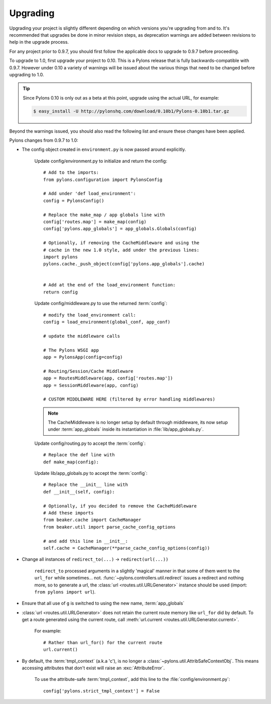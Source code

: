 .. _upgrading:

=========
Upgrading
=========

Upgrading your project is slightly different depending on which versions you're upgrading from and to. It's recommended that upgrades be done in minor revision steps, as deprecation warnings are added between revisions to help in the upgrade process.

For any project prior to 0.9.7, you should first follow the applicable docs to upgrade to 0.9.7 before proceeding.

To upgrade to 1.0, first upgrade your project to 0.10. This is a Pylons release that is fully backwards-compatible with 0.9.7. However under 0.10 a variety of warnings will be issued about the various things that need to be changed before upgrading to 1.0.

.. tip::
    Since Pylons 0.10 is only out as a beta at this point, upgrade using the
    actual URL, for example:
    
    .. code-block:: bash
        
        $ easy_install -U http://pylonshq.com/download/0.10b1/Pylons-0.10b1.tar.gz


Beyond the warnings issued, you should also read the following list and ensure these changes have been applied.

Pylons changes from 0.9.7 to 1.0:

* The config object created in ``environment.py`` is now passed around explicitly.
    
    Update config/environment.py to initialize and return the config::
    
        # Add to the imports:
        from pylons.configuration import PylonsConfig
    
        # Add under 'def load_environment':
        config = PylonsConfig()
        
        # Replace the make_map / app globals line with
        config['routes.map'] = make_map(config)
        config['pylons.app_globals'] = app_globals.Globals(config)
        
        # Optionally, if removing the CacheMiddleware and using the
        # cache in the new 1.0 style, add under the previous lines:
        import pylons
        pylons.cache._push_object(config['pylons.app_globals'].cache)
        
    
        # Add at the end of the load_environment function:
        return config
    
    Update config/middleware.py to use the returned :term:`config`::
        
        # modify the load_environment call:
        config = load_environment(global_conf, app_conf)
        
        # update the middleware calls
        
        # The Pylons WSGI app
        app = PylonsApp(config=config)

        # Routing/Session/Cache Middleware
        app = RoutesMiddleware(app, config['routes.map'])
        app = SessionMiddleware(app, config)

        # CUSTOM MIDDLEWARE HERE (filtered by error handling middlewares)
    
    .. note::
    
        The CacheMiddleware is no longer setup by default through
        middleware, its now setup under :term:`app_globals` inside its 
        instantiation in :file:`lib/app_globals.py`.
    
    Update config/routing.py to accept the :term:`config`::
        
        # Replace the def line with
        def make_map(config):
    
    Update lib/app_globals.py to accept the :term:`config`::
        
        # Replace the __init__ line with
        def __init__(self, config):
        
        # Optionally, if you decided to remove the CacheMiddleware
        # Add these imports
        from beaker.cache import CacheManager
        from beaker.util import parse_cache_config_options
        
        # and add this line in __init__:
        self.cache = CacheManager(**parse_cache_config_options(config))
        
* Change all instances of ``redirect_to(...)`` -> ``redirect(url(...))``
    
    ``redirect_to`` processed arguments in a slightly 'magical' manner in that 
    some of them went to the ``url_for`` while sometimes... not. :func:`~pylons.controllers.util.redirect`
    issues a redirect and nothing more, so to generate a url, the :class:`url <routes.util.URLGenerator>`
    instance should be used (import: ``from pylons import url``).

* Ensure that all use of ``g`` is switched to using the new name, :term:`app_globals`

* :class:`url <routes.util.URLGenerator>` does not retain the current route memory like ``url_for`` did by default. To get a route generated using the current route, call :meth:`url.current <routes.util.URLGenerator.current>`.
    
    For example::
        
        # Rather than url_for() for the current route
        url.current()


* By default, the :term:`tmpl_context` (a.k.a 'c'), is no longer a :class:`~pylons.util.AttribSafeContextObj`. This means accessing attributes that don't exist will raise an :exc:`AttributeError`. 
    
    To use the attribute-safe :term:`tmpl_context`, add this line to the
    :file:`config/environment.py`::
        
        config['pylons.strict_tmpl_context'] = False
